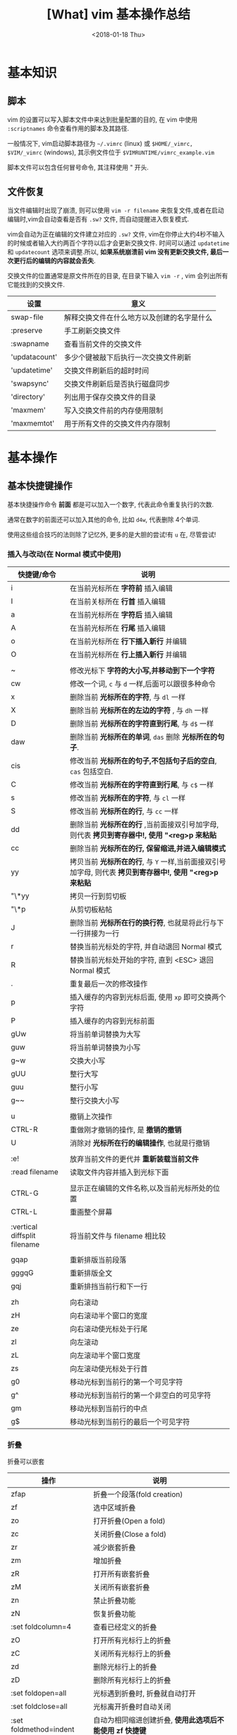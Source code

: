 #+TITLE: [What] vim 基本操作总结
#+DATE: <2018-01-18 Thu>
#+TAGS: vim
#+LAYOUT: post
#+CATEGORIES: editer, vim
#+NAME: <editer_vim_overview.org>
#+OPTIONS: ^:nil 
#+OPTIONS: ^:{}

* 基本知识
** 脚本
vim 的设置可以写入脚本文件中来达到批量配置的目的, 在 vim 中使用 =:scriptnames= 命令查看作用的脚本及其路径.

一般情况下, vim启动脚本路径为 =~/.vimrc= (linux) 或 =$HOME/_vimrc, $VIM/_vimrc= (windows), 其示例文件位于 =$VIMRUNTIME/vimrc_example.vim=

脚本文件可以包含任何冒号命令, 其注释使用 " 开头.

#+BEGIN_HTML
<!--more-->
#+END_HTML

** 文件恢复
当文件编辑时出现了崩溃, 则可以使用 =vim -r filename= 来恢复文件,或者在启动编辑时,vim会自动查看是否有 =.sw?= 文件, 而自动提醒进入恢复模式.

vim会自动为正在编辑的文件建立对应的 =.sw?= 文件, vim在你停止大约4秒不输入的时候或者输入大约两百个字符以后才会更新交换文件.
时间可以通过 =updatetime= 和 =updatecount= 选项来调整.所以, *如果系统崩溃前 vim 没有更新交换文件, 最后一次更行后的编辑的内容就会丢失*.


交换文件的位置通常是原文件所在的目录, 在目录下输入 =vim -r= , vim 会列出所有它能找到的交换文件.

| 设置          | 意义                                       |
|---------------+--------------------------------------------|
| swap-file     | 解释交换文件在什么地方以及创建的名字是什么 |
| :preserve     | 手工刷新交换文件                           |
| :swapname     | 查看当前文件的交换文件                     |
| 'updatacount' | 多少个键被敲下后执行一次交换文件刷新       |
| 'updatetime'  | 交换文件刷新后的超时时间                   |
| 'swapsync'    | 交换文件刷新后是否执行磁盘同步             |
| 'directory'   | 列出用于保存交换文件的目录                 |
| 'maxmem'      | 写入交换文件前的内存使用限制               |
| 'maxmemtot'   | 用于所有文件的交换文件内存限制             |
* 基本操作
** 基本快捷键操作

基本快捷操作命令 *前面* 都是可以加入一个数字, 代表此命令重复执行的次数.

通常在数字的前面还可以加入其他的命令, 比如 =d4w=, 代表删除 4个单词.

使用这些组合技巧的法则除了记忆外, 更多的是大胆的尝试!有 =u= 在, 尽管尝试!

*** 插入与改动(在 Normal 模式中使用)
| 快捷键/命令                  | 说明                                                                                                     |
|------------------------------+----------------------------------------------------------------------------------------------------------|
| i                            | 在当前光标所在 *字符前* 插入编辑                                                                         |
| I                            | 在当前关标所在 *行首* 插入编辑                                                                           |
| a                            | 在当前光标所在 *字符后* 插入编辑                                                                         |
| A                            | 在当前光标所在 *行尾* 插入编辑                                                                           |
| o                            | 在当前光标所在 *行下插入新行* 并编辑                                                                     |
| O                            | 在当前光标所在 *行上插入新行* 并编辑                                                                     |
|                              |                                                                                                          |
| ~                            | 修改光标下 *字符的大小写,并移动到下一个字符*                                                             |
| cw                           | 修改一个词, =c= 与 =d= 一样,后面可以跟很多种命令                                                         |
| x                            | 删除当前 *光标所在的字符*, 与 =dl= 一样                                                                  |
| X                            | 删除当前 *光标所在的左边的字符* , 与 =dh= 一样                                                           |
| D                            | 删除当前 *光标所在的字符直到行尾*, 与 =d$= 一样                                                          |
| daw                          | 删除当前 *光标所在的单词*, =das= 删除 *光标所在的句子*.                                                  |
| cis                          | 修改当前 *光标所在的句子,不包括句子后的空白*, =cas= 包括空白.                                            |
| C                            | 修改当前 *光标所在的字符直到行尾*, 与 =c$= 一样                                                          |
| s                            | 修改当前 *光标所在的字符*, 与 =cl= 一样                                                                  |
| S                            | 修改当前 *光标所在的行*, 与 =cc= 一样                                                                    |
| dd                           | 删除当前 *光标所在的行* ,当前面接双引号加字母, 则代表 *拷贝到寄存器中!, 使用 "<reg>p 来粘贴*             |
| cc                           | 删除当前 *光标所在的行, 保留缩进,并进入编辑模式*                                                         |
| yy                           | 拷贝当前 *光标所在的行*, 与 =Y= 一样,当前面接双引号加字母, 则代表 *拷贝到寄存器中!, 使用 "<reg>p 来粘贴* |
| "\*yy                        | 拷贝一行到剪切板                                                                                         |
| "\*p                         | 从剪切板粘帖                                                                                             |
| J                            | 删除当前 *光标所在行的换行符*, 也就是将此行与下一行拼接为一行                                            |
| r                            | 替换当前光标处的字符, 并自动退回 Normal 模式                                                             |
| R                            | 替换当前光标处开始的字符, 直到 <ESC> 退回 Normal 模式                                                    |
| .                            | 重复最后一次的修改操作                                                                                   |
| p                            | 插入缓存的内容到光标后面, 使用 =xp= 即可交换两个字符                                                     |
| P                            | 插入缓存的内容到光标前面                                                                                 |
| gUw                          | 将当前单词替换为大写                                                                                     |
| guw                          | 将当前单词替换为小写                                                                                     |
| g~w                          | 交换大小写                                                                                               |
| gUU                          | 整行大写                                                                                                 |
| guu                          | 整行小写                                                                                                 |
| g~~                          | 整行交换大小写                                                                                           |
|                              |                                                                                                          |
| u                            | 撤销上次操作                                                                                             |
| CTRL-R                       | 重做刚才撤销的操作, 是 *撤销的撤销*                                                                      |
| U                            | 消除对 *光标所在行的编辑操作*, 也就是行撤销                                                              |
|                              |                                                                                                          |
| :e!                          | 放弃当前文件的更代并 *重新装载当前文件*                                                                  |
| :read filename               | 读取文件内容并插入到光标下面                                                                             |
|                              |                                                                                                          |
| CTRL-G                       | 显示正在编辑的文件名称,以及当前光标所处的位置                                                            |
| CTRL-L                       | 重画整个屏幕                                                                                             |
|                              |                                                                                                          |
| :vertical diffsplit filename | 将当前文件与 filename 相比较                                                                             |
|                              |                                                                                                          |
| gqap                         | 重新排版当前段落                                                                                         |
| gggqG                        | 重新排版全文                                                                                             |
| gqj                          | 重新排挡当前行和下一行                                                                                   |
|                              |                                                                                                          |
| zh                           | 向右滚动                                                                                                 |
| zH                           | 向右滚动半个窗口的宽度                                                                                   |
| ze                           | 向右滚动使光标处于行尾                                                                                   |
| zl                           | 向左滚动                                                                                                 |
| zL                           | 向左滚动半个窗口宽度                                                                                     |
| zs                           | 向左滚动使光标处于行首                                                                                   |
| g0                           | 移动光标到当前行的第一个可见字符                                                                         |
| g^                           | 移动光标到当前行的第一个非空白的可见字符                                                                 |
| gm                           | 移动光标到当前行的中点                                                                                   |
| g$                           | 移动光标到当前行的最后一个可见字符                                                                       |

*** 折叠
折叠可以嵌套
| 操作                   | 说明                                                     |
|------------------------+----------------------------------------------------------|
| zfap                   | 折叠一个段落(fold creation)                              |
| zf                     | 选中区域折叠                                             |
| zo                     | 打开折叠(Open a fold)                                    |
| zc                     | 关闭折叠(Close a fold)                                   |
| zr                     | 减少嵌套折叠                                             |
| zm                     | 增加折叠                                                 |
| zR                     | 打开所有嵌套折叠                                         |
| zM                     | 关闭所有嵌套折叠                                         |
| zn                     | 禁止折叠功能                                             |
| zN                     | 恢复折叠功能                                             |
| :set foldcolumn=4      | 查看已经定义的折叠                                       |
| zO                     | 打开所有光标行上的折叠                                   |
| zC                     | 关闭所有光标行上的折叠                                   |
| zd                     | 删除光标行上的折叠                                       |
| zD                     | 删除所有光标行上的折叠                                   |
| :set foldopen=all      | 光标遇到折叠时, 折叠就自动打开                           |
| :set foldclose=all     | 光标离开折叠时自动关闭                                   |
| :set foldmethod=indent | 自动为相同缩进创建折叠, *使用此选项后不能使用 zf 快捷键* |
| :set foldmethod=marker | 自动根据标志创建折叠                                               |
*** 插入模式下使用的快捷键
| 操作                      | 说明                                                                                                     |
|---------------------------+----------------------------------------------------------------------------------------------------------|
| CTRL-P                    | 补全单词 (向上匹配), 使用 =CTRL-N= 向下匹配                                                              |
| CTRL-W                    | 更正一个单词 (在插入模式下使用)                                                                          |
| CTRL-U                    | 更正光标及之前的所有单词 (在插入模式下使用)                                                              |
| CTRL-X CTRL-F             | 补全文件名                                                                                               |
| CTRL-X CTRL-L             | 补全整行                                                                                                 |
| CTRL-X CTRL-D             | 补全宏定义                                                                                               |
| CTRL-X CTRL-I             | 补全当前文件以及所包含的文件                                                                             |
| CTRL-X CTRL-K             | 补全字典文件内的单词                                                                                     |
| CTRL-X CTRL-T             | 补全同义词词典文件内的单词                                                                               |
| CTRL-X CTRL-]             | 补全标签                                                                                                 |
| CTRL-X CTRL-V             | 补全VIM命令行                                                                                            |
| CTRL-X CTRL-O             | 补全源代码                                                                                               |
| CTRL-A                    | 将上次在插入模式下输入的文本再输入一次, 使用 CTRL-@ 会完成一次此命令然后退出插入模式                     |
| CTRL-V                    | 按本义插入下一个字符(在 Windows 中, 使用 =CTRL-Q= 替代), *当后面输入数字时, 显示的是对应的字符*          |
| CTRL-K xx                 | 显示特殊字符, 使用 =:digraphs= 查看                                                                      |
| CTRL-O {command}          | *不退出插入模式而执行普通模式下的命令*                                                                   |
| CTRL-R {register}         | 插入寄存器的内容                                                                                         |
| :iabbrev ad advertisement | 设置当输入 =ad<Space>= 时就自动替换为 =advertisement=, *使用此功能快速插入注释*                          |
| :abbreviate teh the       | 当输入 =teh<Space>= 时就自动更正为 =the= ,使用 =:unabbreviate teh= 删除此缩写, =:abclear= 删除全部的缩写 |
*** 可视操作(在 visual 模式中使用)
| 快捷键 | 说明                                                         |
|--------+--------------------------------------------------------------|
| v      | 进入可视模式, 'V' 进入按行选择的可视模式                     |
| CTRL-v | 进入块选择可视模式                                           |
| o      | 在选择的块中移动光标到另一端, O 用于在块可视的同一行另一个角 |
| as     | 选中一个句子                                                 |
| I      | 进入插入模式, 退出后将字符串插到可视块的每一行左边           |
| A      | 进入插入模式, 退出后将字符串插到可视块的每一行右边           |
| $      | 在可视块中使用, 代表可视块扩展到行尾                         |
| c      | 删除选中区域, 并在每行增加新字符串                           |
| C      | 删除 *从块左边界开始的所有行的后半段, 然后每行增加新字符串.  |
| ~      | 交换大小写                                                   |
| U      | 转换为大写                                                   |
| u      | 转换为小写                                                   |
| r      | 将可视块中的内容替换,并补充其他行                            |
| >      | 把选中文档向右平移一个单位, 中间用空白填充, '<' 为向左平移   |
| J      | 将可视块 *涉及的行连接为一行                                 |

*** 移动(在 Normal 模式中使用)
| 快捷键 | 说明                                                                                |
|--------+-------------------------------------------------------------------------------------|
| w      | 移动到 *下一个单词的首字符上*, 切换为大写, 则以空格分隔的字符串为最小单位           |
| b      | 移动到 *前一个单词的首字符上*, 切换为大写, 则以空格分隔的字符串为最小单位           |
| e      | 移动到 *下一个单词的尾字符上*, 切换为大写, 则以空格分隔的字符串为最小单位           |
| ge     | 移动到 *前一个单词的尾字符上*, 切换为大写, 则以空格分隔的字符串为最小单位           |
| $      | 移动到光标所在 *行尾*                                                               |
| ^      | 移动到光标所在 *行的第一个非空白字符上*                                             |
| 0      | 移动到光标所在 *行首*                                                               |
| f char | 向后移动到 char 字符上, F 则为向前移动, 使用 ';' 重复, ','  为反向重复.             |
| t char | 向后移动到 char 字符的 *前一个字符*, T 为向前, ';' 重复, ',' 反向重复               |
| %      | 跳转到匹配的符号上去, *当前面接数字时, 代表移动到文件的百分之多少的位置*            |
| G      | 加数字,代表跳转到对应行去.  不加数字, 跳转到最后一行                                |
| gg     | 跳转到第一行                                                                        |
| CTRL-u | 向上滚动半屏                                                                        |
| CTRL-d | 向下滚动半屏                                                                        |
| CTRL-e | 向上滚动一行                                                                        |
| CTRL-y | 向下滚动一行                                                                        |
| CTRL-f | 向下滚动一屏                                                                        |
| CTRL-b | 向上滚动一屏                                                                        |
| zz     | 将光标所在行, 置于屏幕中央                                                          |
| zt     | 将光标所在行, 置于屏幕顶端                                                          |
| zb     | 将光标所在行, 置于屏幕底端                                                          |
| H      | 移动光标到当前视图顶部                                                              |
| M      | 移动光标到当前视图中部                                                              |
| L      | 移动光标到当前视图尾部                                                              |
| ``     | 将光标定位到跳转前的位置,与 =marker= 联合使用, *小写标记是局部的, 大写标记是全局的* |
| `"     | 跳转到上次编辑的位置                                                                |
| `[     | 跳转到最后一次修改的起始位置                                                        |
| `]     | 跳转到最后一次修改的结束位置                                                        |
| [#     | 跳转到 #if, ']#' 为跳转到 #else 或 #end                                             |
| [[     | 跳转到上一个代码块首, '[]'跳转到上一个代码块尾                                      |
| ]]     | 跳转到下一个代码块首, ']['跳转到下一个代码块尾                                      |
| [/     | 跳转到注释首, ']/' 跳转到注释尾                                                     |
| CTRL-O | 跳转到之前的位置                                                                    |
| CTRL-I | 跳转到较新的位置                                                                    |
| :marks | 查看标记列表                                                                        |

*** 查找(在 Normal 模式中使用)
| 快捷键/命令     | 说明                                                                                                  |
|-----------------+-------------------------------------------------------------------------------------------------------|
| /word           | 查找 *包含* word 的字符串, ' . * [ ] ^ % / \ ? $ ' 有特殊含义, 查找这些字符需要在它们前面加上 '\'转义 |
| :set ignorecase | 查找不区分大小写, =:set noignorecase= 关闭                                                            |
| *               | 取得光标上的单词,并进入向下查找模式. '#' 使用向上查找                                                 |
| /\<word\>       | '\<' '\>' 分别代表匹配头部和尾部                                                                      |
| :set hlsearch   | 高亮查找的字符串, =:set nohlsearch= 关闭                                                              |
| :set smartcase  | 如果键入字符串中有大写字母, 则自动转为大小写敏感模式                                                  |
| :nohlsearch     | 仅仅 *去掉本次高亮显示*.                                                                              |
| :set incsearch  | 在输入字符串过程中就显示匹配点                                                                        |
| :set nowrapscan | 找到文件两端后停止查找                                                                                |

#+begin_example
/one|two|three  #匹配 one / two / three 中的一个, 使用或运算符  | 
#+end_example
*** 多文件编辑
| 命令              | 说明                                                                                   |
|-------------------+----------------------------------------------------------------------------------------|
| :split            | 将当前文件进行上下分隔, :vsplit 代表左右分隔                                           |
| :close            | 关闭当前光标所在窗口                                                                   |
| :only             | 仅保留当前窗口                                                                         |
| :new              | 上下分隔打开一个空缓冲区, :vnew 代表左右分隔                                           |
| :args             | 显示正在编辑的文件列表                                                                 |
| :previous         | 移动到前一个文件                                                                       |
| :next             | 移动到下一个文件                                                                       |
| :last             | 移动到最后一个文件                                                                     |
| :first            | 移动到第一个文件                                                                       |
| :view file        | 以可读的方式打开文件                                                                   |
| :saveas filename  | 另存为文件                                                                             |
| :file name        | 改变当前文件名                                                                         |
| :tabedit filename | 以标签页的方式编辑文件, 通过鼠标切换各个标签, =tabonly= 关闭除当前标签页外的所有标签页 |
*** 退出/帮助/离开/回来(在 Normal 模式中使用)

信息文件 =viminfo= 设计用来存储状态信息:
- 命令行和搜索模式的历史记录
- 寄存器内的文本
- 各种文件的标记
- 缓存器列表
- 全局变量
每次退出 vim , 它就把此种信息存放在一个 =.viminfo= 文件内, 当 vim 重启时, 就读取这个文件.

vim 会话存放所有跟编辑相关的信息, 包括文件列表,窗口布局, 全局变量,选项等等.

| 快捷键/命令            | 说明                                                                            |
|------------------------+---------------------------------------------------------------------------------|
| ZZ                     | 保存并关闭当前文件                                                              |
| :q!                    | 放弃当前文件的修改并关闭当前文件                                                |
| :help  something       | 获取某个主题的帮助(退出帮助使用 =ZZ=), 关于如何使用 help, 使用 =:help helphelp= |
| CTRL-Z                 | 将VIM挂起,并进入 shell 中, 执行完相应命令后, 使用 fg 回到 VIM(命令行版)         |
| :shell                 | 启动一个shell窗口                                                               |
| :set viminfo=string    | string 规定 .viminfo 要存储什么信息                                             |
| '0                     | 启动vim 后执行, 让 vim 回到当初离开的位置                                       |
| :browse oldfiles       | 列出以前编辑过的文件                                                            |
| :mksession vimbook.vim | 创建一个会话文件, 使用 =source vimbook.vim= 还原                                |

*** 撤销树
如果撤销了一些改变然后又进行了一些新的改变, vim 就在撤销树里建立了一个分支.

| 操作        | 意义                         |
|-------------+------------------------------|
| :earlier 1f | 恢复此文件到最近写入时的状态 |
*** 命令行编辑
当用冒号(:)命令或用 / 或 ? 搜索字符串时, vim 就会把光标置于屏幕下方, 此处称为命令行.

在命令行上移动光标编辑时除了基本的方向键和 <Home> <End> 最常用的键有:
| 操作                  | 说明                                            |
|-----------------------+-------------------------------------------------|
| <S-Left> / <C-Left>   | 左移一个单词                                    |
| <S-Right> / <C-Right> | 右移一个单词                                    |
| CTRL-W                | 删除光标前的整个单词                            |
| CTRL-U                | 删除命令行上的全部文字                          |
| CTRL-C / <Esc>        | 取消命令输入                                    |
| :history              | 显示历史记录里所有的命令                        |
| q:                    | 打开命令行窗口,然后可以选择之前的命令编辑并执行 |
*** 寻找要编辑的文件
| 操作           | 说明                                       |
|----------------+--------------------------------------------|
| :edit .        | 显示当前目录下的文件和文件名               |
| :buffers / :ls | 显示缓冲区列表 , 使用 :b2 来编辑 2好缓冲区 |
| :bn            | 编辑下一个缓冲区                           |
| :bp            | 编辑前一个缓冲区                           |
| :bf            | 编辑第一个缓冲区                           |
| :bl            | 编辑最后一个缓冲区                         |
| :bd<num>       | 关闭一个缓冲区                             |
*** 编辑特殊文件
使用 VIM 编辑经过压缩,加密,二进制等等文件.

各种系统的换行符格式为:
- unix <LF>
- dos <CR><LF>
- mac <CR>

| 操作                          | 说明                                        |
|-------------------------------+---------------------------------------------|
| :set fileformats=unix,dos,mac | VIM 先尝试使用UNIX格式,其次再用 MS-DOS 格式 |
| :set fileformat?              | 显示当前文件格式                            |
| :edit ++ff=unix file.txt      | 强制以 UNIX 格式打开文件 file.txt           |
| :set fileformat=unix          | 将当前文件转换为 UNIX 格式                  |
| gf                            | 在 *链接上使用* 用于下载远程文件并打开      |
| vim -x file.txt               | 以加密的方式编辑文件                        |
| :X                            | 为当前文件加密/解密                         |
| vim -b datafile               | 以二进制编码打开一个文件                    |
| :set display=uhex             | 以HEX格式显示当前的值                    |
| :%!xxd                        | 把文件以16进制显示 =:%!xxd -r= 回到二进制 |
*** 在程序中编辑
vim 通过 =ctags= 来生成的标签文件可以快速搜寻到标识符的位置.
| 使用                         | 说明                                   |
|------------------------------+----------------------------------------|
| :tag function                | 找到函数 function                      |
| CTRL-]                       | 跳到函数定义处                         |
| :tags                        | 显示经过的标签列表                     |
| CTRL-T                       | 跳转到上一个标签                       |
| :tag                         | 跳转到标签列表中最上面的标签           |
| :stag tagname                | 从新窗口显示跳过去的标签               |
| CTRL-W ]                     | 分割当前窗口并跳转到光标下的标签       |
| :set tags=./tags,../tags,... | 关联多个标签文件                       |
| :tnext                       | 跳到函数的其他重载函数处               |
| :ptag function               | 预览函数定义,使用 =:pclose= 关闭预览   |
| [{                           | 跳转到当前代码块的开始处, ]}跳到结尾处 |
| [I                           | 查找当前光标处的全局标识符             |
| :set path+=/usr/local/..     | 指定vim 查找文件的路径                 |
| :checkpath!                  | 查看包含的文件                         |
| [<Tab>                       | 跳转到 '[I' 产生的列表处               |
| [D                           | 查找宏定义标识符                       |
| gD                           | 查找局部标识符                         |
| gd                           | 只在当前函数查找                       |
|                              |                                        |
| :make makefilepath           | 构建代码                               |
| :cnext                       | 跳到下一处错误所在行                   |
| :cprevious                   | 跳到上依次错误所在行                   |
| :cc                          | 查看错误详细信息                       |
| :clist                       | 查看所有错误信息                       |
| :set makeprg=nmake           | 设定编译器为 nmake                     |
| :colder                      | 查看上一个出错列表                     |
| :cnewer                      | 查看下一个出错列表                     |
| :compiler msvc               | 更换编译器                             |
|                              |                                        |
| :set cindent shiftwidth=4    | 设置C风格文件缩进                      |
| :filetype indent on          | 根据文件类型设置不同缩进               |
| gq]/                         | 在注释开头使用, 排版注释               |
| :set comments=://            | 定义注释                               |
** 代码合并(vimdiff)
除了使用 git, 使用 vimdiff 来比对个别文件, 实现合并相当方便.

- 在一开始启动 vim 时, 使用命令 =vim -d <file1> <file2>= 或 =vimdiff <file1> <file2>=
- 在使用git的情况下, 使用命令 =git conifg --global diff.tool vimdiff=
- 在 vim 已经打开的情况下, 使用命令 =:diffthis= 打开比对功能, 使用 =:diffoff= 关闭比对.
| 快捷键      | 意义                                 |
|-------------+--------------------------------------|
| do          | 在当前光标处, 将参考文件内容合并过来 |
| dp          | 在当前光标处, 将此处内容合并过去     |
| ]c          | 跳到下一个有差异的位置               |
| [c          | 跳到上一个有差异的位置               |
| :diffupdate | 更新高亮显示                               |
** 替换
替换命令形式为: =:[range]substitute/from/to/[flags]= (把 [range] 指定范围的中的字符串 "from" 修改为字符串 "to".

如果在字符串 from 或 to 中使用正斜杠, 需要在前面加上一个 *反斜杠*. 或者使用 *加号代替替换中的正斜杠*.
#+begin_example
#将字符串 "one/two", 替换为 one 
:s+one/two+one 
#+end_example

与替换相似的还有 *global* 命令,形式为: =:[range]global/pattern/command= (在 [range] 范围中找到符合 pattern 的字符串,
然后执行命令 command).
#+begin_example
#找到 "//" 开头的行, 然后执行替换命令, 将 foobar 替换为 barfoo(+ 代替命令斜杠)
:g+//+s/foobar/barfoo/g
#+end_example
*** range
| 形式                | 意义                                                                                      |
|---------------------+-------------------------------------------------------------------------------------------|
| %                   | 作用于全部行                                                                              |
| (空)                | 仅仅作用于当前行                                                                          |
| {number1},{number2} | 在行 {number1} 至 {nember2} 上执行替换                                                    |
| {number}            | 仅仅在行 {number} 上执行替换                                                              |
| 't,'b               | 在标记 t 和 b 之间执行替换                                                                |
| '<,'>               | 在可视模式下选择要替换的范围, 然后按下 ':', 则 *自动出现此符号*, 代表选中部分的开始和结尾 |
| '<,$                | 从选中部分的开始,到文末执行替换                                                           |
| .,.+4               | 先输入数值5,然后按下 ':', 则 *自动出现此符号, 代表从当前行开始到后面的4行做替换           |
*** falgs
| 形式 | 意义                         |
|------+------------------------------|
| g    | 作用于一行中的所有匹配字符串 |
| p    | 打印最后一个被修改的行       |
| c    | 每次替换前确认是否替换       |

* 基本配置
** 基本常用设置(在脚本文件中, 需要去掉冒号!)
| 命令                            | 说明                                         |
|---------------------------------+----------------------------------------------|
| :set showmode                   | 在编辑器下方显示当前处于什么模式             |
| :set number                     | 显示绝对行号, =set nonumber= 关闭            |
| :set ruler                      | 在窗口右下角显示光标位置                     |
| :edit $MYVIMRC                  | 编辑启动脚本, =:version= 显示vim查找路径     |
| :set nocompatible               | 设置与 vi 不完全兼容                         |
| :set backspace=indent,eol,start | 指定在插入模式下可以用 <BS> 删除光标前的字符 |
| :set autoindent                 | 启动新行与前一行一样缩进                     |
| :set history=50                 | 保存50个命令和50个查找模式的历史             |
| :set showcmd                    | 在窗口右下角显示未完成的命令                 |
| :set nowrap                     | 关闭行回绕                                   |
| :set sidescroll=10              | vim 自动滚动的字符, 为了显示未看到的文字     |
| :set whichwrap=b,s,<,>,[,]      | 在行首和行尾移动可以进入下一行               |
| :set list                       | 显示TAB按键                                  |
| :set listchars=tab:>-,trail:-   | 指明 TAB 显示的字符为 '-'                    |
| :set cmdheight=3                | 显示消息空间的高度                           |
| :syntax enable                  | 语法高亮                                     |
| :set filetype                   | 查看自动检查的文件类型                       |
| :set background=dark            | 设置背景色, 需要在 =:syntax enable= 下使用   |
| :colorscheme evening            | 设置配色方案为 evening                       |
| :hardcopy                       | 打印当前文件                                 |
| :TOhtml                         | 将当前文件另存为 html 格式                   |
| :set autowrite                  | 自动保存                                     |
| :set backupext=.bak             | 设置备份文件后缀为 .bak                      |
| :set noscrollbind               | 取消在比较两个文件时的滚动绑定               |
| :set shiftwidth=4               | 每次平移4个空格                       |
| :set expandtab                  | 将<TAB>扩展为空格                     |
| :set softtabstop=4              | 把4个连续的空格转为<TAB> |
| :set tabstop=4                  | 编辑<TAB>占用的空格数                 |
| :set guioptions+=b              | 显示水平滚动条                        |

#+begin_example
#当覆盖一个文件的时候保留一个备份,但 VMS 系统除外, 因为它会自动产生备份.(备份文件是在原来文件名后加 '~' 字符)
if has("vms")
  set nobackup
else 
  set backup
endif
#文件类型探测, 使用文件类型相关插件, 使用缩进文件
filetype plugin indent on
#限制 vim 在一行长于 78 个字符的时候自动换行, 但仅仅对文本类型文件有效 (autocmd Filetype text).
autocmd FileType text setlocal textwidth=78.
#+end_example
** GUI配置
| 设置               | 意义                                                                 |
|--------------------+----------------------------------------------------------------------|
| :set guioptions-=T | 默认不显示工具栏                                                     |
| :behave xterm      | 鼠标的行为和 X Windows 一致, 当为 behave mswin 则行为与 Windows 一致 |
** 键盘映射(用于脚本文件中)
映射用于把一系列的 vim 命令绑定为一个单独的一个或几个按键, 可以在 vim 运行中来指定按键映射, 不过更多的是在脚本中提前使用.

在 vim 中使用 =:map= 命令可以查看当前的按键映射.

定义格式为: =map 映射键 被映射键=, 通常为了让定义的快捷键不与默认快捷键冲突, 所以需要在快捷键前加入 *前导键*.
#+begin_example
"定义前导键为 ','
let mapleader=","
"定义切换 buffer 快捷键(需要安装 MiniBufExplorer 插件)
"<> 包含的就是控制按键, <leader> 代表前导键, <CR> 代表回车
map <leader>n :bn<CR>
map <leader>p :bp<CR>
#+end_example

删除映射使用 =:unmap= 即可.
*** map 种类
| 命令  | 说明                     |
|-------+--------------------------|
| :map  | 普通,可视,操作符等待模式 |
| :vmap | 可视模式                 |
| :nmap | 普通模式                 |
| :omap | 操作符等待模式           |
| :map! | 插入和命令行模式         |
| :imap | 插入模式                 |
| :cmap | 命令行模式               |
当输入 =:map= 时可以查看已经映射的列表
*** 重映射
重映射就是利用已经映射的结果再次映射, 类似于宏定义下的调用.

在实际执行时, 可以让 vim 在执行时不检查与之相关的映射, 在 =map种类= 的 *map* 前加入 *nore* 即可,
比如: =:noremap, inoremap=
  
** 自定义命令
自定义命令行命令使用格式: =:command Name <command>=, 执行 =:Name= 时, 就会执行 =:<command>=

*注意*: 用户定义的命令必须以大写字母开始, 但不能用 =:X, :Next, :Print=, 也不能用下划线.

使用 =:command= 来查看用户定义的命令

- 定义带参数的命令  =:command -nargs=0 Name <command>=
  + -nargs=0    无参数
  + -nargs=1    一个参数
  + -nargs=*    任意数目的参数
  + -nargs=?    没有或一个参数
  + -nargs=+    一个或更多参数
*** 自动命令
自动命令时一类特殊命令, 当某些事件发生时, 它们会被自动执行.
** 软件包
软件包是一组可加入 vim 的文件, 有两种软件包: 可选的和启动时自动载入的.

加入插件时, 使用命令 =packadd! packName=.

有些软件包, 需要从网上下载压缩文件, 需要在 =.vim= 中创建对应的文件夹并解压.
#+begin_example
#建立软件包 fancy 目录
mkdir -p ~/.vim/pack/fancy 
#解压
cd ~/.vim/pack/fancy 
unzip fancy.zip 
#+end_example
** 插件
vim 可以通过插件增强功能, 插件其实是 *一个当 vim 启动的时候能被自动执行的脚本, 简单的把插件放到 vim 的 plugin 目录就可以使它生效*.

vim 中有两种插件:
- 全局插件: 用于所有类型的文件
- 文件类型插件: 仅用于特定类型的文件
*** 全局插件
添加一个全局插件只要两步:
1. 获得一个插件的拷贝
2. 把它放进合适的目录
**** 全局插件位置
插件的位置有几个:
- 与 vim 一起发布的, 在 =$VIMRUNTIME/macros= 目录或其子目录中找到
- 在 [[http://www.vim.org][官网插件]] 中下载
- 在 vim 的邮件列表中找 : maillist
- 自己写一个
**** 使用全局插件
将插件放进合适的目录即可.
| 系统       | 插件目录                                      |
|------------+-----------------------------------------------|
| Unix       | ~/.vim/plugin/                                |
| PC 和 OS/2 | $HOME/vimfiles/plugin 或 $VIM/vimfiles/plugin |
| Amiga      | s:vimfiles/plugin                             |
| Macintosh  | $VIM:vimfiles:plugin                          |
| RISC-OS    | Choices:vimfiles.plugin                       |

在 Unix 中:
#+begin_example
mkdir ~/.vim 
mkdir ~/.vim/plugin 
cp /tmp/yourplugin.vim ~/.vim/plugin 
#+end_example
也就是将插件放入 =plugin= 中即可, 当然也可以放入子目录中, 以分类处理.

或者也可以使用 *bundle* 来管理插件.
*** 文件类型插件
文件类型插件的名称前缀, 即为文件类型, 比如 =c.vim, cpp.vim=. 对应的路径为(filetype 必须对应, name 可以随意取名):
- ftplugin/<filetype>.vim 
- ftplugin/<filetype>_<name>.vim
- ftplugin/<filetype>/<name>.vim 
**** 文件类型插件位置
- 与 vim 一起发布, 在 =$VIMRUNTIME/ftplugin= 目录或其子目录中找到
**** 使用文件类型插件
与全局插件对应的是, 放于 =ftplugin= 文件夹中.
#+begin_example
mv thefile ~/.vim/ftplugin/stuff.vim 
#+end_example

*** 添加帮助
将帮助文件导入 vim 即可,如下例所示:
#+begin_example
#新建存放帮助文件的目录
:!mkdir ~/.vim/doc 
#拷贝文件
:!cp /tmp/doit.txt ~/.vim/doc 
#添加帮助文件
:helptags ~/.vim/doc 
#查看本地的帮助文件
:help local-additions 

#+end_example

** 选项
选项也就是当前配置, 使用 =:options= 来查看所有的参数配置, 并且都可修改.

获得选项的帮助说明, 使用 help 命令获得更多帮助. *需要在选项命令前后加上单引号*. 例如 :help 'wrap'

如果一个选项设置错误后, 使用 '&' 恢复到默认值, 例如 :set iskeyword&

* 技巧
** 单词替换
- 在单个文件中, 将单词 four 替换为 4: =:%s/\<four\>/4/gc=
- 当需要在多个文件替换时, 一般在单个文件进行一次 *宏录制* 然后再在其他文件重复即可.
** 单词顺序交替
- 想将 =last, first= 替换为 =first,last= , 使用命令: =%s/\([^,]*\),\(.*\)/\2 \1/=
from部分: \([^,]*\),\(.*\):
    - =\( \)= 匹配 last
    - =[^,]= 匹配除逗号外的任何东西
    - =*= 匹配任意多次
    - =\( \)= 匹配first
    - =.= 匹配任意字符
    - =*= 匹配任意多次
to部分:\2 \1/ : 将匹配的第一对和第二对结果替换
** 排序
例如将 Makefile 中的文件列表进行排序:
#+begin_example
OBJS = \
     version.o \
     pch.o \
     getopt.o \
     util.o \
     getopt1.o \
     inp.o \
     patch.o \
     backup.o 
#+end_example
要对这个文件列表排序,可以使用外部过滤命令:
#+begin_example
#移动到 "OBJS" 开头的行
/^OBJS
#向下移一行
j
#一行行过滤直到最后一行, 然后执行 sort 
:.,/^$/-1!sort
#+end_example
** 反转行顺序
=:g/^/m 0= ,先匹配行首, 然后执行 move 命令,将该行放在第0行,如此依次执行, 最后就是 *文件被按行反转了次序*.
** 单词统计
=g<CTRL-G>= , 用于统计多少个词
** 查询 man 信息
- 在需要查询的函数上按下 =K=, 便会查询 man .
- 
** 删除多余的空格
- =:%s/\s/+$//= : 删除行末的多余的空格
** 查找单词的使用位置
- =:grep  string *.c= : 在 c 文件中查找包含字符串 string 的行并显示出来. 使用 =:cnext= 跳到下一个点, =:cprev= 跳到上一个点, =:clist= 列出所有匹配点.

* 组合高级功能
** 宏录制
宏录制可以记录一段操作, 然后重复这一操作.

*** 开始与结束
vim 通过在 normal 模式下按下 =q= 开始录制, 然后输入一个寄存器(a ~ z 的任意一个字母),则开始使用此寄存器开始录制,与此同时屏幕左下角会显示 =recording= 提示.

在操作完成后, 再次按下 =q= 结束录制. 
*** 调用
- @ + 寄存器 : 重复依次宏
- @ + @ : 重复上次使用的宏
- <num> + @ + 寄存器 : 重复宏 <num> 次
*** 修改
当进行宏录制的时候, 有可能设置的命令有误, 而重新输入一次则会浪费时间并且也会容易犯错.

比较好的解决方法是, *将保存到寄存器的操作以文本的形式编辑修改即可*.
#+begin_example
#移到行尾
G
#建立一个空行
o<Esc>
#拷贝n 寄存器中的文本, 这样将命令拷贝到此处
"np
#然后编辑这些命令
#回到行首
0
#把正确的命令再次拷贝到 n 寄存器
"ny$
#删除此行
dd
#+end_example
然后便可以通过 @n 来执行命令序列了.
*** 追加命令到寄存器
当需要追加新的命令到寄存器时, 除了使用上面的方法, 还可以使用其 *对应的大写寄存器进行录制命令,将命令追加*.
** 使用外部程序(在 normal 中使用)
*** 替换文本
使用外部程序格式为: =!{motion}{program}= (用一个文本块作为输入, 执行一个由 program 指定的外部命令, 然后用该程序的输出替代选中的文本块)

*注意:*
当最开始使用":",则代表 *仅仅执行外部程序,然后查看输出结果*, 
当不使用 ":", 则代表让程序结果替换选中范围
#+begin_example
#从当前行开始到第5行进行重新排序
#!5代表选中当前开始到第5行, sort 用于排序
!5Gsort<Enter>
#+end_example
*** 读入一个命令的输出
使用 =:read= 命令即可,
#+begin_example
#在Unix 中读入目录的内容
:read !ls
#在Windows 中读入目录内容
:read !dir 
#+end_example
*** 文本输出到一个命令
使用 =:write= 命令即可,
#+begin_example
#在 Unix 中统计当前文件的单词数
:write !wc 
#+end_example
* 快速配置
[[https://github.com/spf13/spf13-vim][spf13]] 是比较全面的配置了，在按照其说明下载配置文件后，还需要做以下两点配置以优化操作。
- 编辑文件(.vimrc.before.local)，安装ycm
#+BEGIN_EXAMPLE
  let g:spf13_bundle_groups=['general','youcompleteme','programming','misc']
#+END_EXAMPLE
- 编辑文件(.vimrc.local)，个性化配置
#+BEGIN_EXAMPLE
  """""""""""""""""""""""""""""""""""""""""""
  "           说明（leader键是 ',')
  """""""""""""""""""""""""""""""""""""""""""
  "此文件与 spf13-vim(https://github.com/spf13/spf13-vim) 联合使用
  "
  "spf13的基本操作
  "1. 本地定制个性化的设置， 写入到文件 ~/.vimrc.local ~/.gvimrc.local
  "2. 在启动 spf13-vim 脚本前的设置， 写入到文件 ~/.vimrc.before.local
  "3. 启动脚本的顺序为：
  ".vimrc.before 
  ".vimrc.before.fork
  ".vimrc.before.local  插件加载选项, 修改完后使用(:BundleInstall!)
  ".vimrc.bundles
  ".vimrc.bundles.fork
  ".vimrc.bundles.local 新装插件, 使用格式 Bundle
  "'githubusername/githubprojectname'
  ".vimrc
  ".vimrc.fork
  ".vimrc.local
  "4. 使用 <leader>ev 来查看vim 配置文件脚本
  "5. 使用 <leader>sv 来重新载入脚本


  """""""""""""""""""""""""""""""""""""""""""
  "           个性化配置说明
  """""""""""""""""""""""""""""""""""""""""""
  "设置终端版的主题(推荐 ir_black/molokai/peaksea)
  colorscheme  atom
  "取消拼写检查(因为很多缩写被报错...)
  set nospell
  "使用相对行号(神器)
  set relativenumber

  """""""按键映射""""""""""
  "在行尾增加分号，并重新进入到 <normal> 模式
  map <leader>; A;<ESC>

  """""""""""""""""""""""""""""""""""""""""""
  "           插件配置说明
  """""""""""""""""""""""""""""""""""""""""""
  """""""""""""""""""""""
  " Undotree(撤销树)
  " 默认使用方式:
  " 1. <leader>u   启动撤销树
  """""""""""""""""""""""

  """""""""""""""""""""""
  " NERDTree(文件浏览器)
  " 默认使用方式:
  " 1. <leader>e   启动
  " 2. <C-E>  启动或关闭
  " 3. <leader>e 或 <leader>nt 查看当前文件的路径
  """""""""""""""""""""""

  """""""""""""""""""""""
  " ctrlp(快速打开文件)
  " 默认使用方式:
  " 1. <C-p>   启动
  """""""""""""""""""""""

  """""""""""""""""""""""
  " Surround(快速替换符号)
  " 默认使用方式:
  """""""""""""""""""""""

  """""""""""""""""""""""
  " NERDCommenter(快速注释)
  " 默认使用方式:
  " 1. <leader>c<space>   添加注释
  """""""""""""""""""""""
  let g:NERDAltDelims_c = 1

  """""""""""""""""""""""
  " neocomplete(智能补全)
  " 默认使用方式:
  " 1. <C-k> 强制补全
  """""""""""""""""""""""

  """""""""""""""""""""""
  " YouCompleteMe(快速智能补全)
  " 首次使用需要进入 youcompleteme 文件夹，然后进行编译
  " ./install.py --clang-completer
  "
  " 在需要编辑的工程中，拷贝一份 .ycm_extra_conf.py 到目录并设置
  """""""""""""""""""""""
  "let g:ycm_global_ycm_extra_conf = '~/.vim/bundle/YouCompleteMe/third_party/ycmd/cpp/ycm/.ycm_extra_conf.py'
  let g:ycm_confirm_extra_conf=0

  """""""""""""""""""""""
  " syntastic(语法检查)
  " 默认使用方式:
  """""""""""""""""""""""

  """""""""""""""""""""""
  " autoclose(自动关闭)
  " 默认使用方式:
  """""""""""""""""""""""

  """""""""""""""""""""""
  " Fugitive(git 状态)
  " 默认使用方式:
  " 1. <leader>gs 等于 git status
  " 2. <leader>gd 查看修改
  "
  """""""""""""""""""""""

  """""""""""""""""""""""
  " ack.vim()
  " 默认使用方式:
  """""""""""""""""""""""

  """""""""""""""""""""""
  " Tabularize()
  " 默认使用方式:
  """""""""""""""""""""""

  """""""""""""""""""""""
  " Tagbar(标记列表, 与 ctags 联合使用)
  " 默认使用方式:
  " 1. CTRL-] 跳到定义处
  " 2. CTRL-T 跳回原处
  " 2. <leader>tt 打开
  """""""""""""""""""""""

  """""""""""""""""""""""
  " EasyMotion()
  " 默认使用方式:
  """""""""""""""""""""""

  """""""""""""""""""""""
  " airline(状态栏)
  " 默认使用方式:
  """""""""""""""""""""""


  """""""""""""""""""""""
  " minibufexpl(显示缓存)
  " 默认使用方式:
  """""""""""""""""""""""
  "切换到下一个缓存区和上一个缓存区
  map <leader>n :bn<CR>
  map <leader>p :bp<CR>


  """""""""""""""""""""""
  " cscope(符号表查询)
  " 默认使用方式:
  """""""""""""""""""""""
  "自动检测并设置
  if has("cscope")
  set csto=0
  set cst
  set nocsverb
  " add any database in current directory
  if filereadable("cscope.out")
      cs add cscope.out
  " else add database pointed to by environment
  elseif $CSCOPE_DB != ""
      cs add $CSCOPE_DB
  endif
  set csverb
  endif
  "查找调用这个函数的函数
  map <leader>c :cs find 3 <C-R>=expand("<cword>")<CR><CR>
  "查找这个符号出现的位置
  map <leader>s :cs find 0 <C-R>=expand("<cword>")<CR><CR>
#+END_EXAMPLE
